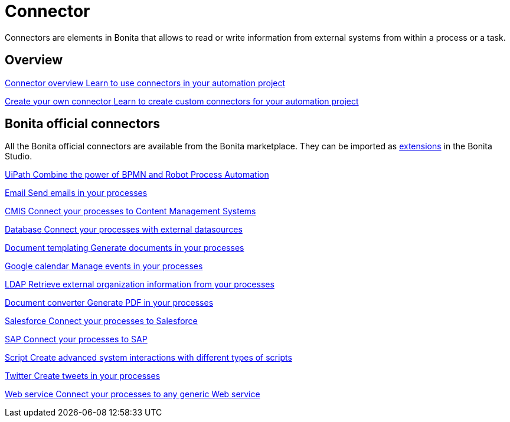 = Connector 
:page-aliases: ROOT:connectors-index.adoc
:description: Connectors are elements in Bonita that allows to read or write information from external systems from within a process or a task.

Connectors are elements in Bonita that allows to read or write information from external systems from within a process or a task.


[.card-section]
== Overview

[.card.card-index]
--
xref:connectivity-overview.adoc[[.card-title]#Connector overview# [.card-body.card-content-overflow]#pass:q[Learn to use connectors in your automation project]#]
--

[.card.card-index]
--
xref:connector-archetype.adoc[[.card-title]#Create your own connector# [.card-body.card-content-overflow]#pass:q[Learn to create custom connectors for your automation project]#]
--

[.card-section]
== Bonita official connectors

All the Bonita official connectors are available from the Bonita marketplace. They can be imported as xref:managing-extension-studio.adoc[extensions] in the Bonita Studio.

[.card.card-index]
--
xref:uipath.adoc[[.card-title]#UiPath# [.card-body.card-content-overflow]#pass:q[Combine the power of BPMN and Robot Process Automation]#]
--

[.card.card-index]
--
xref:messaging.adoc[[.card-title]#Email# [.card-body.card-content-overflow]#pass:q[Send emails in your processes]#]
--

[.card.card-index]
--
xref:cmis.adoc[[.card-title]#CMIS# [.card-body.card-content-overflow]#pass:q[Connect your processes to Content Management Systems]#]
--

[.card.card-index]
--
xref:databaseConnectorsIndex.adoc[[.card-title]#Database# [.card-body.card-content-overflow]#pass:q[Connect your processes with external datasources]#]
--

[.card.card-index]
--
xref:insert-data-in-a-docx-odt-template.adoc[[.card-title]#Document templating# [.card-body.card-content-overflow]#pass:q[Generate documents in your processes]#]
--

[.card.card-index]
--
xref:google-calendar.adoc[[.card-title]#Google calendar# [.card-body.card-content-overflow]#pass:q[Manage events in your processes]#]
--

[.card.card-index]
--
xref:ldap.adoc[[.card-title]#LDAP# [.card-body.card-content-overflow]#pass:q[Retrieve external organization information from your processes]#]
--


[.card.card-index]
--
xref:generate-pdf-from-an-office-document.adoc[[.card-title]#Document converter# [.card-body.card-content-overflow]#pass:q[Generate PDF in your processes]#]
--

[.card.card-index]
--
xref:salesforce.adoc[[.card-title]#Salesforce# [.card-body.card-content-overflow]#pass:q[Connect your processes to Salesforce]#]
--

[.card.card-index]
--
xref:sap-jco-3.adoc[[.card-title]#SAP# [.card-body.card-content-overflow]#pass:q[Connect your processes to SAP]#]
--


[.card.card-index]
--
xref:script.adoc[[.card-title]#Script# [.card-body.card-content-overflow]#pass:q[Create advanced system interactions with different types of scripts]#]
--

[.card.card-index]
--
xref:twitter.adoc[[.card-title]#Twitter# [.card-body.card-content-overflow]#pass:q[Create tweets in your processes]#]
--


[.card.card-index]
--
xref:web-service-connector-overview.adoc[[.card-title]#Web service# [.card-body.card-content-overflow]#pass:q[Connect your processes to any generic Web service]#]
--
